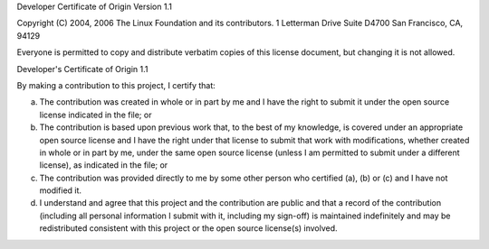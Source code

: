 Developer Certificate of Origin
Version 1.1

Copyright (C) 2004, 2006 The Linux Foundation and its contributors.
1 Letterman Drive
Suite D4700
San Francisco, CA, 94129

Everyone is permitted to copy and distribute verbatim copies of this
license document, but changing it is not allowed.


Developer's Certificate of Origin 1.1

By making a contribution to this project, I certify that:

a.  The contribution was created in whole or in part by me and I
    have the right to submit it under the open source license
    indicated in the file; or

b.  The contribution is based upon previous work that, to the best
    of my knowledge, is covered under an appropriate open source
    license and I have the right under that license to submit that
    work with modifications, whether created in whole or in part
    by me, under the same open source license (unless I am
    permitted to submit under a different license), as indicated
    in the file; or

c.  The contribution was provided directly to me by some other
    person who certified (a), (b) or (c) and I have not modified
    it.

d.  I understand and agree that this project and the contribution
    are public and that a record of the contribution (including all
    personal information I submit with it, including my sign-off) is
    maintained indefinitely and may be redistributed consistent with
    this project or the open source license(s) involved.
